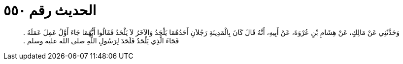 
= الحديث رقم ٥٥٠

[quote.hadith]
وَحَدَّثَنِي عَنْ مَالِكٍ، عَنْ هِشَامِ بْنِ عُرْوَةَ، عَنْ أَبِيهِ، أَنَّهُ قَالَ كَانَ بِالْمَدِينَةِ رَجُلاَنِ أَحَدُهُمَا يَلْحَدُ وَالآخَرُ لاَ يَلْحَدُ فَقَالُوا أَيُّهُمَا جَاءَ أَوَّلُ عَمِلَ عَمَلَهُ ‏.‏ فَجَاءَ الَّذِي يَلْحَدُ فَلَحَدَ لِرَسُولِ اللَّهِ صلى الله عليه وسلم ‏.‏